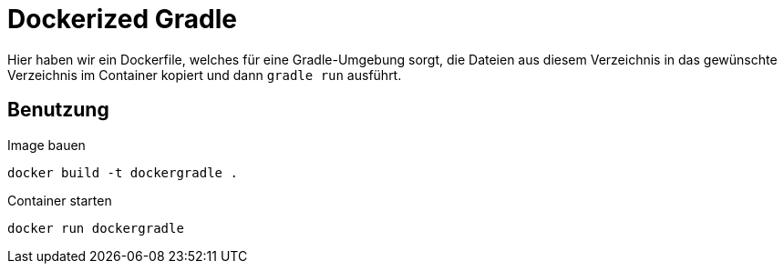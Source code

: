 # Dockerized Gradle

Hier haben wir ein Dockerfile, welches für eine Gradle-Umgebung sorgt, die Dateien aus diesem Verzeichnis in das gewünschte Verzeichnis im Container kopiert und dann `gradle run` ausführt.

## Benutzung

Image bauen::
[source, bash]
----
docker build -t dockergradle .
----

Container starten::
[source, bash]
----
docker run dockergradle
----
